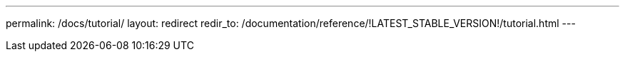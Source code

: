 ---
permalink: /docs/tutorial/
layout: redirect
redir_to: /documentation/reference/!LATEST_STABLE_VERSION!/tutorial.html
---
